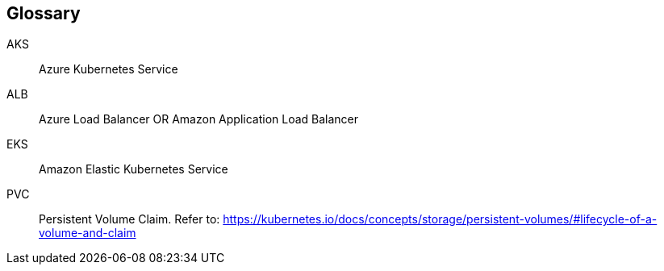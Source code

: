 == Glossary

AKS::
  Azure Kubernetes Service
ALB::
  Azure Load Balancer OR Amazon Application Load Balancer
EKS::
  Amazon Elastic Kubernetes Service
PVC::
  Persistent Volume Claim. Refer to: https://kubernetes.io/docs/concepts/storage/persistent-volumes/#lifecycle-of-a-volume-and-claim
